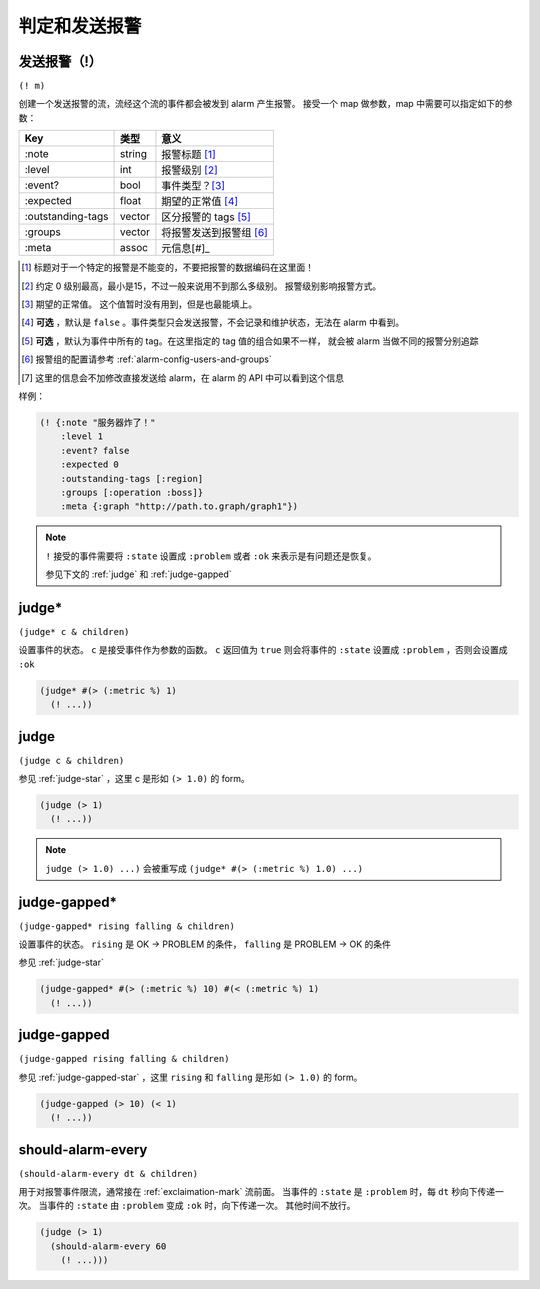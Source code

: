 .. _judging-and-alarming:

判定和发送报警
==============

.. _exclaimation-mark:

发送报警（!）
-------------

``(! m)``

创建一个发送报警的流，流经这个流的事件都会被发到 alarm 产生报警。
接受一个 map 做参数，map 中需要可以指定如下的参数：

+-------------------+--------+-------------------------+
| Key               | 类型   | 意义                    |
+===================+========+=========================+
| :note             | string | 报警标题 [#]_           |
+-------------------+--------+-------------------------+
| :level            | int    | 报警级别 [#]_           |
+-------------------+--------+-------------------------+
| :event?           | bool   | 事件类型？[#]_          |
+-------------------+--------+-------------------------+
| :expected         | float  | 期望的正常值 [#]_       |
+-------------------+--------+-------------------------+
| :outstanding-tags | vector | 区分报警的 tags [#]_    |
+-------------------+--------+-------------------------+
| :groups           | vector | 将报警发送到报警组 [#]_ |
+-------------------+--------+-------------------------+
| :meta             | assoc  | 元信息[#]_              |
+-------------------+--------+-------------------------+

.. [#] 标题对于一个特定的报警是不能变的，不要把报警的数据编码在这里面！
.. [#] 约定 0 级别最高，最小是15，不过一般来说用不到那么多级别。
       报警级别影响报警方式。
.. [#] 期望的正常值。 这个值暂时没有用到，但是也最能填上。
.. [#] **可选** ，默认是 ``false`` 。事件类型只会发送报警，不会记录和维护状态，无法在 alarm 中看到。
.. [#] **可选** ，默认为事件中所有的 tag。在这里指定的 tag 值的组合如果不一样，
       就会被 alarm 当做不同的报警分别追踪
.. [#] 报警组的配置请参考 :ref:`alarm-config-users-and-groups`
.. [#] 这里的信息会不加修改直接发送给 alarm，在 alarm 的 API 中可以看到这个信息


样例：

.. code-block:: clojure

   (! {:note "服务器炸了！"
       :level 1
       :event? false
       :expected 0
       :outstanding-tags [:region]
       :groups [:operation :boss]}
       :meta {:graph "http://path.to.graph/graph1"})

.. note::
    ``!`` 接受的事件需要将 ``:state`` 设置成 ``:problem`` 或者 ``:ok`` 来表示是有问题还是恢复。

    参见下文的 :ref:`judge` 和 :ref:`judge-gapped`


.. _judge-star:

judge*
----------

``(judge* c & children)``

设置事件的状态。 ``c`` 是接受事件作为参数的函数。
``c`` 返回值为 ``true`` 则会将事件的 ``:state`` 设置成 ``:problem`` ，否则会设置成 ``:ok``

.. code-block:: clojure

    (judge* #(> (:metric %) 1)
      (! ...))


.. _judge:

judge
---------

``(judge c & children)``

参见 :ref:`judge-star` ，这里 c 是形如 ``(> 1.0)`` 的 form。


.. code-block:: clojure

    (judge (> 1)
      (! ...))

.. note::
    ``judge (> 1.0) ...)`` 会被重写成 ``(judge* #(> (:metric %) 1.0) ...)``


.. _judge-gapped-star:

judge-gapped*
-----------------

``(judge-gapped* rising falling & children)``

设置事件的状态。 ``rising`` 是 OK -> PROBLEM 的条件， ``falling`` 是 PROBLEM -> OK 的条件

参见 :ref:`judge-star`

.. code-block:: clojure

    (judge-gapped* #(> (:metric %) 10) #(< (:metric %) 1)
      (! ...))


.. _judge-gapped:

judge-gapped
----------------

``(judge-gapped rising falling & children)``

参见 :ref:`judge-gapped-star` ，这里 ``rising`` 和 ``falling`` 是形如 ``(> 1.0)`` 的 form。


.. code-block:: clojure

    (judge-gapped (> 10) (< 1)
      (! ...))


.. _should-alarm-every:

should-alarm-every
------------------

``(should-alarm-every dt & children)``

用于对报警事件限流，通常接在 :ref:`exclaimation-mark` 流前面。
当事件的 ``:state`` 是 ``:problem`` 时，每 ``dt`` 秒向下传递一次。
当事件的 ``:state`` 由 ``:problem`` 变成 ``:ok`` 时，向下传递一次。
其他时间不放行。

.. code-block:: clojure

    (judge (> 1)
      (should-alarm-every 60
        (! ...)))
